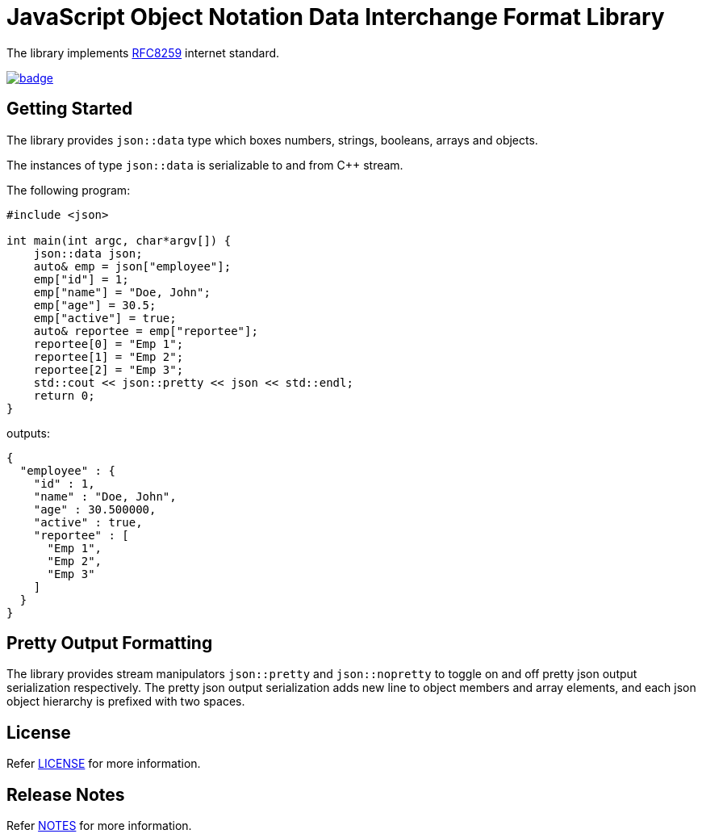 :reproducible:
:icons: font
:doctitle: JavaScript Object Notation Data Interchange Format Library

The library implements link:https://datatracker.ietf.org/doc/html/rfc8259[RFC8259] internet standard.

image:https://github.com/rajeshwarraja/json/actions/workflows/cmake.yml/badge.svg[link=https://github.com/rajeshwarraja/json/actions/workflows/cmake.yml]

== Getting Started
The library provides `json::data` type which boxes numbers, strings, booleans, arrays and objects.

The instances of type `json::data` is serializable to and from C++ stream.

[,c++]
.The following program:
----
#include <json>

int main(int argc, char*argv[]) {
    json::data json;
    auto& emp = json["employee"];
    emp["id"] = 1;
    emp["name"] = "Doe, John";
    emp["age"] = 30.5;
    emp["active"] = true;
    auto& reportee = emp["reportee"];
    reportee[0] = "Emp 1";
    reportee[1] = "Emp 2";
    reportee[2] = "Emp 3";
    std::cout << json::pretty << json << std::endl;
    return 0;
}
----

[,json]
.outputs:
----
{
  "employee" : {
    "id" : 1,
    "name" : "Doe, John",
    "age" : 30.500000,
    "active" : true,
    "reportee" : [
      "Emp 1",
      "Emp 2",
      "Emp 3"
    ]
  }
}
----

== Pretty Output Formatting
The library provides stream manipulators `json::pretty` and `json::nopretty` to toggle on and off pretty json output serialization respectively. The pretty json output serialization adds new line to object members and array elements, and each json object hierarchy is prefixed with two spaces.

== License
Refer link:./LICENSE.md[LICENSE] for more information.

== Release Notes
Refer link:./doc/release_notes.md[NOTES] for more information.